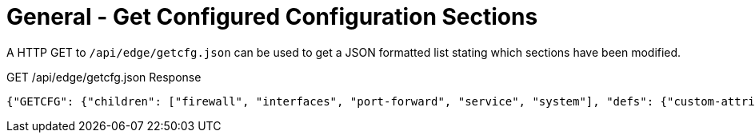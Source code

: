 = General - Get Configured Configuration Sections

A HTTP GET to `/api/edge/getcfg.json` can be used to get a JSON formatted list stating which sections have been modified.

GET /api/edge/getcfg.json Response
[source,json]
----
{"GETCFG": {"children": ["firewall", "interfaces", "port-forward", "service", "system"], "defs": {"custom-attribute": {"type": "txt", "tag": "true", "help": "Custom attribute name\n"}, "firewall": {"help": "Firewall\n"}, "interfaces": {"help": "Network interfaces\n"}, "load-balance": {"help": "Load Balance\n"}, "policy": {"help": "Routing policy\n"}, "port-forward": {"help": "Port forwarding"}, "protocols": {"help": "Routing protocol parameters\n"}, "service": {"help": "Services\n"}, "system": {"help": "System parameters\n"}, "traffic-control": {"help": "Traffic control (QOS) type\n"}, "traffic-policy": {"help": "Quality of Service (QOS) policy type\n"}, "vpn": {"help": "Virtual Private Network (VPN)"}, "zone-policy": {"help": "Configure zone-policy\n"}}, "success": "1"}, "success": true}
----